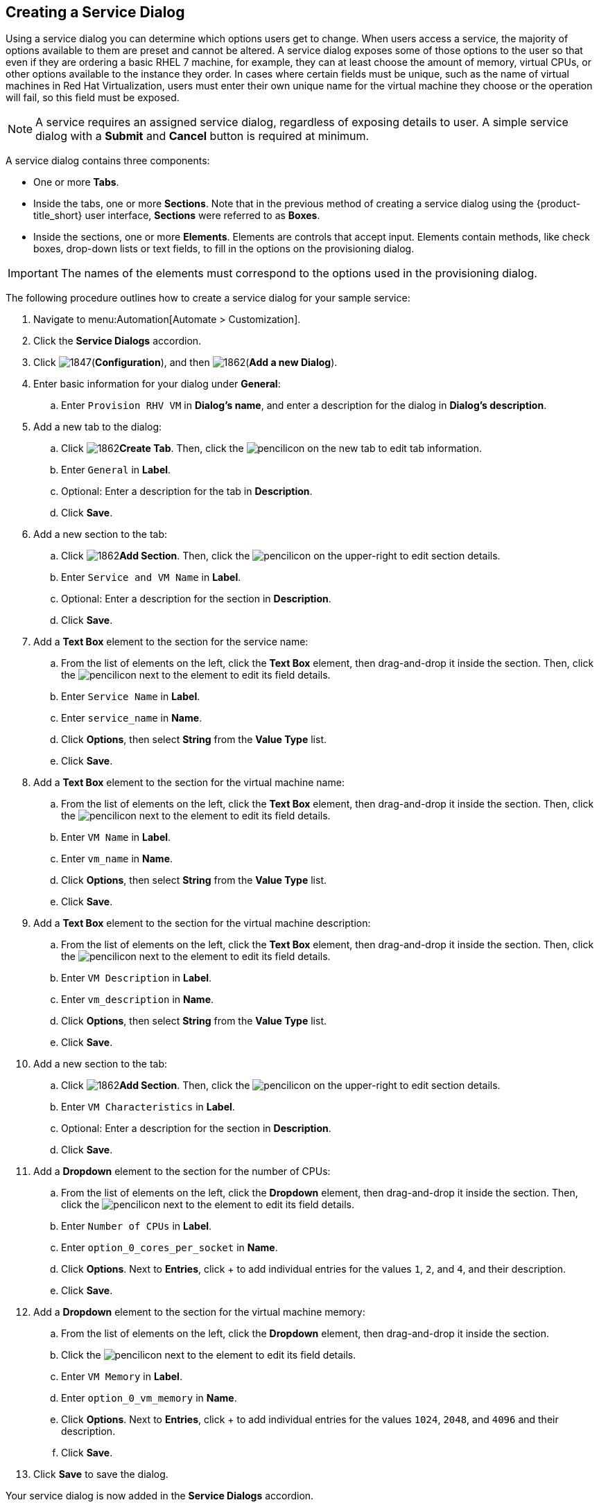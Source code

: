 [[create-service-dialog]]
== Creating a Service Dialog

Using a service dialog you can determine which options users get to change. When users access a service, the majority of options available to them are preset and cannot be altered. A service dialog exposes some of those options to the user so that even if they are ordering a basic RHEL 7 machine, for example, they can at least choose the amount of memory, virtual CPUs, or other options available to the instance they order. In cases where certain fields must be unique, such as the name of virtual machines in Red Hat Virtualization, users must enter their own unique name for the virtual machine they choose or the operation will fail, so this field must be exposed.

[NOTE]
====
A service requires an assigned service dialog, regardless of exposing details to user. A simple service dialog with a *Submit* and *Cancel* button is required at minimum.
====

A service dialog contains three components:

* One or more *Tabs*.
* Inside the tabs, one or more *Sections*. Note that in the previous method of creating a service dialog using the {product-title_short} user interface, *Sections* were referred to as *Boxes*.
* Inside the sections, one or more *Elements*. Elements are controls that accept input. Elements contain methods, like check boxes, drop-down lists or text fields, to fill in the options on the provisioning dialog.

[IMPORTANT]
====
The names of the elements must correspond to the options used in the provisioning dialog.
====

The following procedure outlines how to create a service dialog for your sample service:

. Navigate to menu:Automation[Automate > Customization].
. Click the *Service Dialogs* accordion.
. Click image:1847.png[](*Configuration*), and then image:1862.png[](*Add a new Dialog*).
. Enter basic information for your dialog under *General*:
.. Enter `Provision RHV VM` in *Dialog's name*, and enter a description for the dialog in *Dialog's description*. 
. Add a new tab to the dialog:
.. Click image:1862.png[]*Create Tab*. Then, click the image:1851.png[pencil]icon on the new tab to edit tab information.
.. Enter `General` in *Label*. 
.. Optional: Enter a description for the tab in *Description*.
.. Click *Save*.
. Add a new section to the tab:
.. Click image:1862.png[]*Add Section*. Then, click the image:1851.png[pencil]icon on the upper-right to edit section details.
.. Enter `Service and VM Name` in *Label*.
.. Optional: Enter a description for the section in *Description*.
.. Click *Save*.
. Add a *Text Box* element to the section for the service name:
.. From the list of elements on the left, click the *Text Box* element, then drag-and-drop it inside the section. Then, click the image:1851.png[pencil]icon next to the element to edit its field details.
.. Enter `Service Name` in *Label*.
.. Enter `service_name` in *Name*.
.. Click *Options*, then select *String* from the *Value Type* list.
.. Click *Save*.
. Add a *Text Box* element to the section for the virtual machine name:
.. From the list of elements on the left, click the *Text Box* element, then drag-and-drop it inside the section. Then, click the image:1851.png[pencil]icon next to the element to edit its field details.
.. Enter `VM Name` in *Label*.
.. Enter `vm_name` in *Name*.
.. Click *Options*, then select *String* from the *Value Type* list.
.. Click *Save*.
. Add a *Text Box* element to the section for the virtual machine description:
.. From the list of elements on the left, click the *Text Box* element, then drag-and-drop it inside the section. Then, click the image:1851.png[pencil]icon next to the element to edit its field details.
.. Enter `VM Description` in *Label*.
.. Enter `vm_description` in *Name*.
.. Click *Options*, then select *String* from the *Value Type* list.
.. Click *Save*.
. Add a new section to the tab:
.. Click image:1862.png[]*Add Section*. Then, click the image:1851.png[pencil]icon on the upper-right to edit section details.
.. Enter `VM Characteristics` in *Label*.
.. Optional: Enter a description for the section in *Description*.
.. Click *Save*.
. Add a *Dropdown* element to the section for the number of CPUs:
.. From the list of elements on the left, click the *Dropdown* element, then drag-and-drop it inside the section. Then, click the image:1851.png[pencil]icon next to the element to edit its field details.
.. Enter `Number of CPUs` in *Label*.
.. Enter `option_0_cores_per_socket` in *Name*.
.. Click *Options*. Next to *Entries*, click + to add individual entries for the values `1`, `2`, and `4`, and their description.
.. Click *Save*.
. Add a *Dropdown* element to the section for the virtual machine memory:
.. From the list of elements on the left, click the *Dropdown* element, then drag-and-drop it inside the section.
.. Click the image:1851.png[pencil]icon next to the element to edit its field details.
.. Enter `VM Memory` in *Label*.
.. Enter `option_0_vm_memory` in *Name*.
.. Click *Options*. Next to *Entries*, click + to add individual entries for the values `1024`, `2048`, and `4096` and their description.
.. Click *Save*.
. Click *Save* to save the dialog.

Your service dialog is now added in the *Service Dialogs* accordion.
